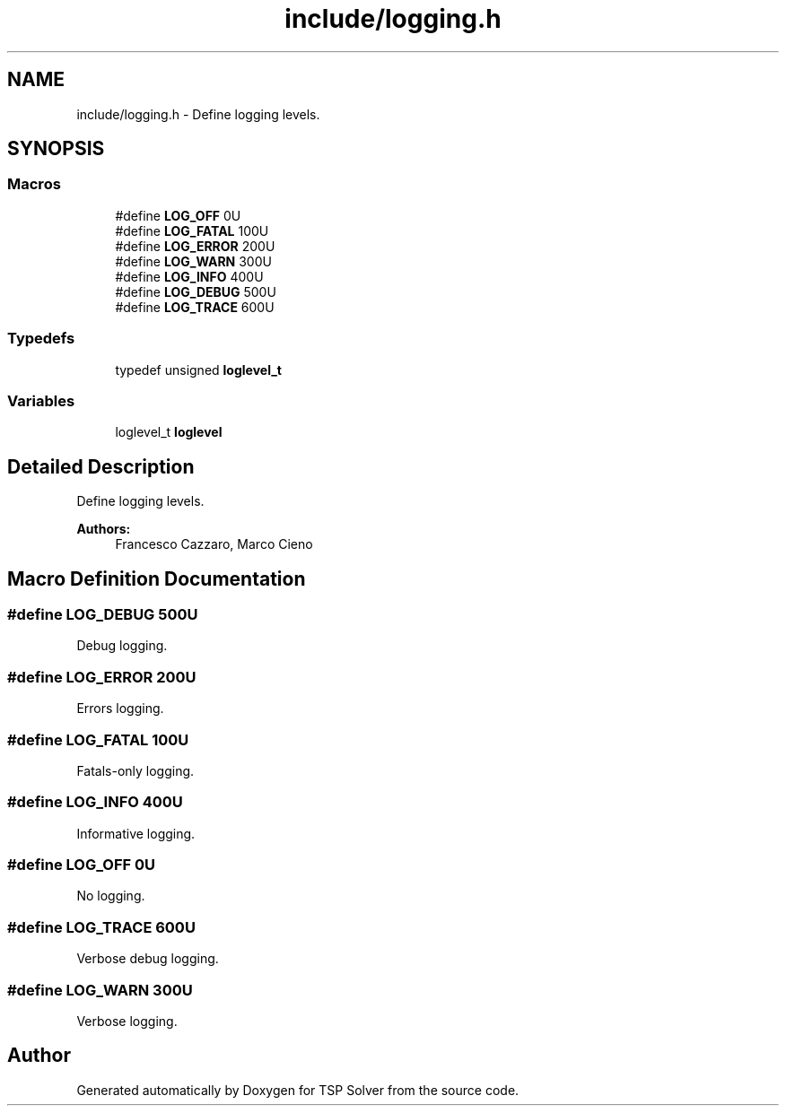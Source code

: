 .TH "include/logging.h" 3 "Tue Mar 31 2020" "TSP Solver" \" -*- nroff -*-
.ad l
.nh
.SH NAME
include/logging.h \- Define logging levels\&.  

.SH SYNOPSIS
.br
.PP
.SS "Macros"

.in +1c
.ti -1c
.RI "#define \fBLOG_OFF\fP   0U"
.br
.ti -1c
.RI "#define \fBLOG_FATAL\fP   100U"
.br
.ti -1c
.RI "#define \fBLOG_ERROR\fP   200U"
.br
.ti -1c
.RI "#define \fBLOG_WARN\fP   300U"
.br
.ti -1c
.RI "#define \fBLOG_INFO\fP   400U"
.br
.ti -1c
.RI "#define \fBLOG_DEBUG\fP   500U"
.br
.ti -1c
.RI "#define \fBLOG_TRACE\fP   600U"
.br
.in -1c
.SS "Typedefs"

.in +1c
.ti -1c
.RI "typedef unsigned \fBloglevel_t\fP"
.br
.in -1c
.SS "Variables"

.in +1c
.ti -1c
.RI "loglevel_t \fBloglevel\fP"
.br
.in -1c
.SH "Detailed Description"
.PP 
Define logging levels\&. 


.PP
\fBAuthors:\fP
.RS 4
Francesco Cazzaro, Marco Cieno 
.RE
.PP

.SH "Macro Definition Documentation"
.PP 
.SS "#define LOG_DEBUG   500U"
Debug logging\&. 
.SS "#define LOG_ERROR   200U"
Errors logging\&. 
.SS "#define LOG_FATAL   100U"
Fatals-only logging\&. 
.SS "#define LOG_INFO   400U"
Informative logging\&. 
.SS "#define LOG_OFF   0U"
No logging\&. 
.SS "#define LOG_TRACE   600U"
Verbose debug logging\&. 
.SS "#define LOG_WARN   300U"
Verbose logging\&. 
.SH "Author"
.PP 
Generated automatically by Doxygen for TSP Solver from the source code\&.
